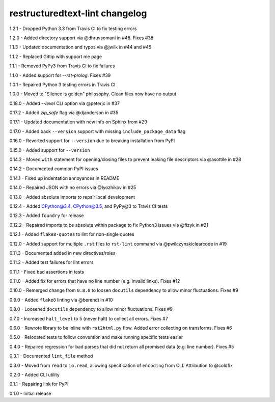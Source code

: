 restructuredtext-lint changelog
===============================
1.2.1 - Dropped Python 3.3 from Travis CI to fix testing errors

1.2.0 - Added directory support via @dhruvsomani in #48. Fixes #38

1.1.3 - Updated documentation and typos via @jwilk in #44 and #45

1.1.2 - Replaced Gittip with support me page

1.1.1 - Removed PyPy3 from Travis CI to fix failures

1.1.0 - Added support for `--rst-prolog`. Fixes #39

1.0.1 - Repaired Python 3 testing errors in Travis CI

1.0.0 - Moved to "Silence is golden" philosophy. Clean files now have no output

0.18.0 - Added `--level` CLI option via @peterjc in #37

0.17.2 - Added `zip_safe` flag via @djanderson in #35

0.17.1 - Updated documentation with new info on Sphinx from #29

0.17.0 - Added back ``--version`` support with missing ``include_package_data`` flag

0.16.0 - Reverted support for ``--version`` due to breaking installation from PyPI

0.15.0 - Added support for ``--version``

0.14.3 - Moved ``with`` statement for opening/closing files to prevent leaking file descriptors via @asottile in #28

0.14.2 - Documented common PyPI issues

0.14.1 - Fixed up indentation annoyances in README

0.14.0 - Repaired JSON with no errors via @Iyozhikov in #25

0.13.0 - Added absolute imports to repair local development

0.12.4 - Added CPython@3.4, CPython@3.5, and PyPy@3 to Travis CI tests

0.12.3 - Added ``foundry`` for release

0.12.2 - Repaired imports to be absolute within package to fix Python3 issues via @fizyk in #21

0.12.1 - Added ``flake8-quotes`` to lint for non-single quotes

0.12.0 - Added support for multiple ``.rst`` files to ``rst-lint`` command via @pwilczynskiclearcode in #19

0.11.3 - Documented added in new directives/roles

0.11.2 - Added test failures for lint errors

0.11.1 - Fixed bad assertions in tests

0.11.0 - Added fix for errors that have no line number (e.g. invalid links). Fixes #12

0.10.0 - Remerged change from ``0.8.0`` to loosen ``docutils`` dependency to allow minor fluctuations. Fixes #9

0.9.0 - Added ``flake8`` linting via @berendt in #10

0.8.0 - Loosened ``docutils`` dependency to allow minor fluctuations. Fixes #9

0.7.0 - Increased ``halt_level`` to 5 (never halt) to collect all errors. Fixes #7

0.6.0 - Rewrote library to be inline with ``rst2html.py`` flow. Added error collecting on transforms. Fixes #6

0.5.0 - Relocated tests to follow convention and make running specific tests easier

0.4.0 - Repaired regression for bad parses that did not return all promised data (e.g. line number). Fixes #5

0.3.1 - Documented ``lint_file`` method

0.3.0 - Moved from ``read`` to ``io.read``, allowing specification of ``encoding`` from CLI. Attribution to @coldfix

0.2.0 - Added CLI utility

0.1.1 - Repairing link for PyPI

0.1.0 - Initial release
